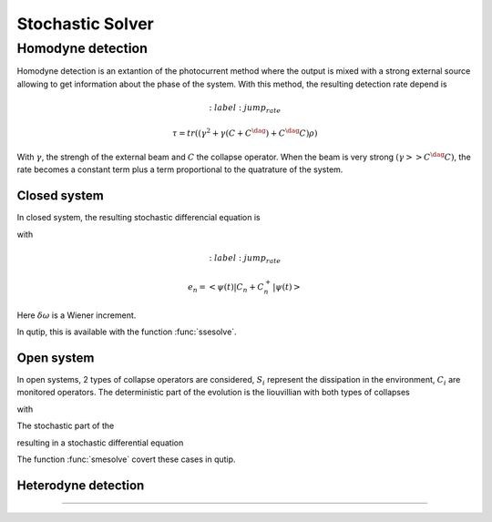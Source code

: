 .. QuTiP
   Copyright (C) 2011-2012, Paul D. Nation & Robert J. Johansson

.. _stochastic:

*******************************************
Stochastic Solver
*******************************************

.. _stochastic-intro:

.. ipython::
   :suppress:

   In [1]: from qutip import *

   In [1]: import numpy as np

   In [1]: from pylab import *

Homodyne detection
==================
Homodyne detection is an extantion of the photocurrent method where the output
is mixed with a strong external source allowing to get information about the
phase of the system. With this method, the resulting detection rate depend is

.. math::
	:label: jump_rate

    \tau = tr \left((\gamma^2 + \gamma (C+C^\dag) + C^\dag C)\rho \right)

With :math:`\gamma`, the strengh of the external beam and :math:`C` the collapse
operator. When the beam is very strong :math:`(\gamma >> C^\dag C)`,
the rate becomes a constant term plus a term proportional to the quatrature of
the system.

Closed system
-------------
.. Stochastic Schrodinger equation

In closed system, the resulting stochastic differencial equation is

.. math::
	:label: jump_ssesolve

	\delta \psi(t) = - i H \psi(t) \delta t
	                 - \sum_n \left( \frac{C_n^{+} C_n}{2} -\frac{e_n}{2} C_n
					 + \frac{e_n^2}{8} \right) \psi \delta t
	                 + \sum_n \left( C_n - \frac{e_n}{2} \right) \psi \delta \omega

with

.. math::
	:label: jump_rate

    e_n = \left<\psi(t)|C_n + C_n^{+}|\psi(t)\right>

Here :math:`\delta \omega` is a Wiener increment.

In qutip, this is available with the function :func:`ssesolve`.

.. ipython::

    In [1]: times = np.linspace(0.0, 10.0, 201)

    In [1]: psi0 = tensor(fock(2, 0), fock(10, 5))

    In [1]: a  = tensor(qeye(2), destroy(10))

    In [1]: sm = tensor(destroy(2), qeye(10))

    In [1]: H = 2 * np.pi * a.dag() * a + 2 * np.pi * sm.dag() * sm + 2 * np.pi * 0.25 * (sm * a.dag() + sm.dag() * a)

    In [1]: data = ssesolve(H, psi0, times, sc_ops=[np.sqrt(0.1) * a], e_ops=[a.dag() * a, sm.dag() * sm], method="homodyne")

    In [1]: figure()

    In [1]: plot(times, data.expect[0], times, data.expect[1])

    In [1]: title('Homodyne time evolution')

    In [1]: xlabel('Time')

    In [1]: ylabel('Expectation values')

    In [1]: legend(("cavity photon number", "atom excitation probability"))

    @savefig guide-sse1.png width=5.0in align=center
    In [1]: show()


Open system
--------------
.. Stochastic Master equation

In open systems, 2 types of collapse operators are considered, :math:`S_i`
represent the dissipation in the environment, :math:`C_i` are monitored operators.
The deterministic part of the evolution is the liouvillian with both types of
collapses

.. math::
	:label: liouvillian

	L(\rho(t)) = - i[H(t),\rho(t)]
	             + \sum_n D(S_n, \rho)
				 + \sum_i D(C_i, \rho),

with

.. math::
 	:label: disipator

	D(C, \rho) = \frac{1}{2} \left[2 C \rho(t) C^{+}
			   - \rho(t) C^{+} C - C^{+} C \rho(t) \right].

The stochastic part of the

.. math::
	:label: stochastic_smesolve

	d_2 = \left(C \rho(t) + \rho(t) C^{+} - \rm{tr}\left(C \times \rho
					 + \rho \times C^{+} \right)\rho(t) \right)

resulting in a stochastic differential equation

.. math::
	:label: sde_smesolve

	\delta \rho(t) = L(\rho(t)) \delta t + d_2  \delta \omega

The function :func:`smesolve` covert these cases in qutip.

Heterodyne detection
--------------------





===============================================================================
